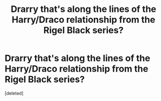 #+TITLE: Drarry that's along the lines of the Harry/Draco relationship from the Rigel Black series?

* Drarry that's along the lines of the Harry/Draco relationship from the Rigel Black series?
:PROPERTIES:
:Score: 2
:DateUnix: 1615758116.0
:DateShort: 2021-Mar-15
:FlairText: Request
:END:
[deleted]

